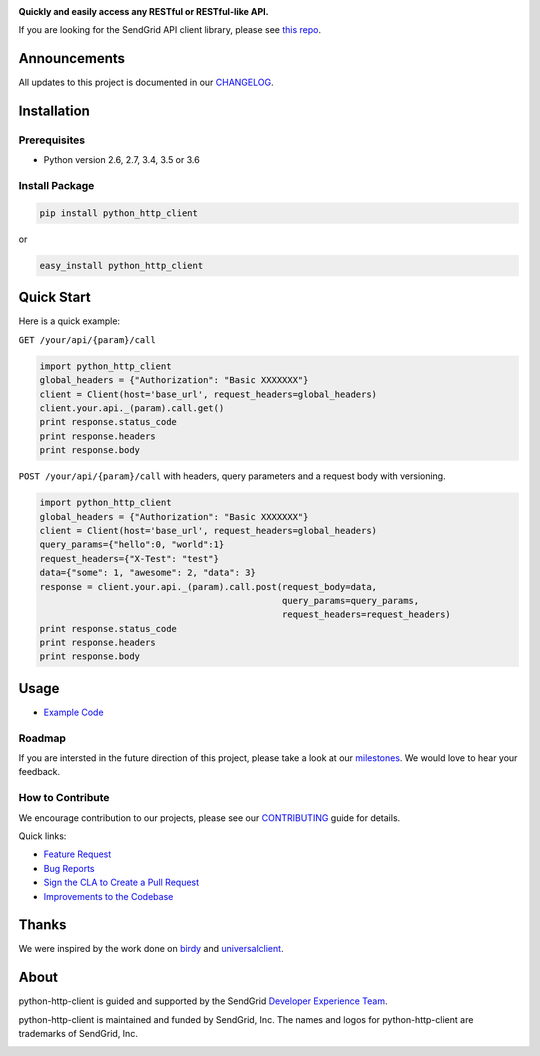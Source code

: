 |Travis Badge| |Code Climate|

**Quickly and easily access any RESTful or RESTful-like API.**

If you are looking for the SendGrid API client library, please see `this
repo <https://github.com/sendgrid/sendgrid-python>`__.

Announcements
=============

All updates to this project is documented in our
`CHANGELOG <https://github.com/sendgrid/python-http-client/blob/master/CHANGELOG.md>`__.

Installation
============

Prerequisites
-------------

-  Python version 2.6, 2.7, 3.4, 3.5 or 3.6

Install Package
---------------

.. code:: bash

    pip install python_http_client

or

.. code:: bash

    easy_install python_http_client

Quick Start
===========

Here is a quick example:

``GET /your/api/{param}/call``

.. code:: python

    import python_http_client
    global_headers = {"Authorization": "Basic XXXXXXX"}
    client = Client(host='base_url', request_headers=global_headers)
    client.your.api._(param).call.get()
    print response.status_code
    print response.headers
    print response.body

``POST /your/api/{param}/call`` with headers, query parameters and a
request body with versioning.

.. code:: python

    import python_http_client
    global_headers = {"Authorization": "Basic XXXXXXX"}
    client = Client(host='base_url', request_headers=global_headers)
    query_params={"hello":0, "world":1}
    request_headers={"X-Test": "test"}
    data={"some": 1, "awesome": 2, "data": 3}
    response = client.your.api._(param).call.post(request_body=data,
                                                  query_params=query_params,
                                                  request_headers=request_headers)
    print response.status_code
    print response.headers
    print response.body

Usage
=====

-  `Example
   Code <https://github.com/sendgrid/python-http-client/tree/master/examples>`__

Roadmap
-------

If you are intersted in the future direction of this project, please
take a look at our
`milestones <https://github.com/sendgrid/python-http-client/milestones>`__.
We would love to hear your feedback.

How to Contribute
-----------------

We encourage contribution to our projects, please see our
`CONTRIBUTING <https://github.com/sendgrid/python-http-client/blob/master/CONTRIBUTING.md>`__
guide for details.

Quick links:

-  `Feature
   Request <https://github.com/sendgrid/python-http-client/blob/master/CONTRIBUTING.md#feature_request>`__
-  `Bug
   Reports <https://github.com/sendgrid/python-http-client/blob/master/CONTRIBUTING.md#submit_a_bug_report>`__
-  `Sign the CLA to Create a Pull
   Request <https://github.com/sendgrid/python-http-client/blob/master/CONTRIBUTING.md#cla>`__
-  `Improvements to the
   Codebase <https://github.com/sendgrid/python-http-client/blob/master/CONTRIBUTING.mdimprovements_to_the_codebase>`__

Thanks
======

We were inspired by the work done on
`birdy <https://github.com/inueni/birdy>`__ and
`universalclient <https://github.com/dgreisen/universalclient>`__.

About
=====

python-http-client is guided and supported by the SendGrid `Developer
Experience Team <mailto:dx@sendgrid.com>`__.

python-http-client is maintained and funded by SendGrid, Inc. The names
and logos for python-http-client are trademarks of SendGrid, Inc.

|SendGrid Logo|

.. |SendGrid Logo| image:: https://uiux.s3.amazonaws.com/2016-logos/email-logo%402x.png
   :target: https://www.sendgrid.com

.. |Travis Badge| image:: https://travis-ci.org/sendgrid/python-http-client.svg?branch=master
   :target: https://travis-ci.org/sendgrid/python-http-client
.. |Code Climate| image:: https://codeclimate.com/github/sendgrid/python-http-client/badges/gpa.svg
   :target: https://codeclimate.com/github/sendgrid/python-http-client


